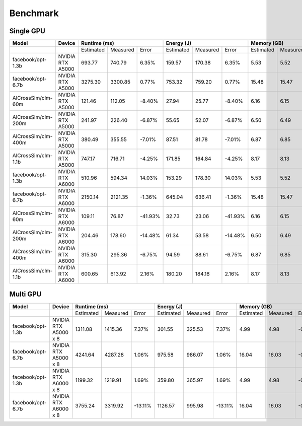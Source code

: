 Benchmark
=========


Single GPU
----------------
+---------------------+----------------------+--------------+----------+---------+--------------+----------+---------+-------------+----------+--------+
| Model               | Device               | Runtime (ms)                      |   Energy (J)                      | Memory (GB)                     |
+=====================+======================+==============+==========+=========+==============+==========+=========+=============+==========+========+
|                     |                      | Estimated    | Measured |  Error  | Estimated    | Measured |  Error  | Estimated   | Measured | Error  |
+---------------------+----------------------+--------------+----------+---------+--------------+----------+---------+-------------+----------+--------+
| facebook/opt-1.3b   | NVIDIA RTX A5000     |    693.77    |  740.79  |   6.35% |     159.57   |  170.38  |   6.35% |      5.53   |    5.52  | -0.17% |
+---------------------+----------------------+--------------+----------+---------+--------------+----------+---------+-------------+----------+--------+
| facebook/opt-6.7b   | NVIDIA RTX A5000     |   3275.30    | 3300.85  |   0.77% |     753.32   |  759.20  |   0.77% |     15.48   |    15.47 | -0.06% |
+---------------------+----------------------+--------------+----------+---------+--------------+----------+---------+-------------+----------+--------+
| AlCrossSim/clm-60m  | NVIDIA RTX A5000     |    121.46    |  112.05  |  -8.40% |      27.94   |   25.77  |  -8.40% |      6.16   |     6.15 | -0.16% |
+---------------------+----------------------+--------------+----------+---------+--------------+----------+---------+-------------+----------+--------+
| AlCrossSim/clm-200m | NVIDIA RTX A5000     |    241.97    |  226.40  |  -6.87% |      55.65   |   52.07  |  -6.87% |      6.50   |     6.49 | -0.30% |
+---------------------+----------------------+--------------+----------+---------+--------------+----------+---------+-------------+----------+--------+
| AlCrossSim/clm-400m | NVIDIA RTX A5000     |    380.49    |  355.55  |  -7.01% |      87.51   |   81.78  |  -7.01% |      6.87   |     6.85 | -0.30% |
+---------------------+----------------------+--------------+----------+---------+--------------+----------+---------+-------------+----------+--------+
| AlCrossSim/clm-1.1b | NVIDIA RTX A5000     |    747.17    |  716.71  |  -4.25% |     171.85   |  164.84  |  -4.25% |      8.17   |     8.13 | -0.51% |
+---------------------+----------------------+--------------+----------+---------+--------------+----------+---------+-------------+----------+--------+
| facebook/opt-1.3b   | NVIDIA RTX A6000     |    510.96    |  594.34  |  14.03% |     153.29   |  178.30  |  14.03% |      5.53   |    5.52  | -0.17% |
+---------------------+----------------------+--------------+----------+---------+--------------+----------+---------+-------------+----------+--------+
| facebook/opt-6.7b   | NVIDIA RTX A6000     |   2150.14    | 2121.35  |  -1.36% |     645.04   |  636.41  |  -1.36% |     15.48   |    15.47 | -0.06% |
+---------------------+----------------------+--------------+----------+---------+--------------+----------+---------+-------------+----------+--------+
| AlCrossSim/clm-60m  | NVIDIA RTX A6000     |    109.11    |   76.87  | -41.93% |      32.73   |   23.06  | -41.93% |      6.16   |     6.15 | -0.16% |
+---------------------+----------------------+--------------+----------+---------+--------------+----------+---------+-------------+----------+--------+
| AlCrossSim/clm-200m | NVIDIA RTX A6000     |    204.46    |  178.60  | -14.48% |      61.34   |   53.58  | -14.48% |      6.50   |     6.49 | -0.30% |
+---------------------+----------------------+--------------+----------+---------+--------------+----------+---------+-------------+----------+--------+
| AlCrossSim/clm-400m | NVIDIA RTX A6000     |    315.30    |  295.36  |  -6.75% |      94.59   |   88.61  |  -6.75% |      6.87   |     6.85 | -0.30% |
+---------------------+----------------------+--------------+----------+---------+--------------+----------+---------+-------------+----------+--------+
| AlCrossSim/clm-1.1b | NVIDIA RTX A6000     |    600.65    |  613.92  |   2.16% |     180.20   |   184.18 |   2.16% |      8.17   |     8.13 | -0.51% |
+---------------------+----------------------+--------------+----------+---------+--------------+----------+---------+-------------+----------+--------+



Multi GPU
----------------
+---------------------+----------------------+--------------+----------+---------+--------------+----------+---------+-------------+----------+--------+
| Model               | Device               | Runtime (ms)                      |   Energy (J)                      | Memory (GB)                     |
+=====================+======================+==============+==========+=========+==============+==========+=========+=============+==========+========+
|                     |                      |   Estimated  | Measured |  Error  |   Estimated  | Measured |  Error  | Estimated   | Measured | Error  |
+---------------------+----------------------+--------------+----------+---------+--------------+----------+---------+-------------+----------+--------+
| facebook/opt-1.3b   | NVIDIA RTX A5000 x 8 |   1311.08    | 1415.36  |   7.37% |      301.55  |  325.53  |   7.37% |      4.99   |    4.98  | -0.16% |
+---------------------+----------------------+--------------+----------+---------+--------------+----------+---------+-------------+----------+--------+
| facebook/opt-6.7b   | NVIDIA RTX A5000 x 8 |   4241.64    | 4287.28  |   1.06% |      975.58  |  986.07  |   1.06% |     16.04   |    16.03 | -0.05% |
+---------------------+----------------------+--------------+----------+---------+--------------+----------+---------+-------------+----------+--------+
| facebook/opt-1.3b   | NVIDIA RTX A6000 x 8 |   1199.32    | 1219.91  |   1.69% |      359.80  |   365.97 |   1.69% |      4.99   |    4.98  | -0.16% |
+---------------------+----------------------+--------------+----------+---------+--------------+----------+---------+-------------+----------+--------+
| facebook/opt-6.7b   | NVIDIA RTX A6000 x 8 |   3755.24    | 3319.92  | -13.11% |     1126.57  |   995.98 | -13.11% |     16.04   |    16.03 | -0.05% |
+---------------------+----------------------+--------------+----------+---------+--------------+----------+---------+-------------+----------+--------+


